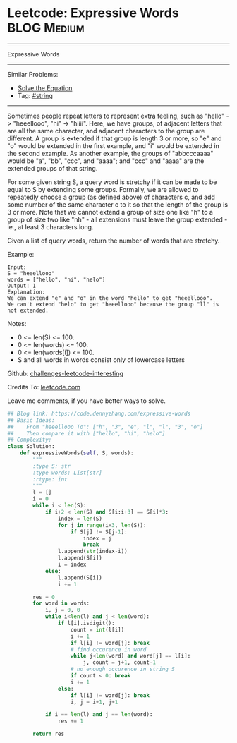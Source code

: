 * Leetcode: Expressive Words                                     :BLOG:Medium:
#+STARTUP: showeverything
#+OPTIONS: toc:nil \n:t ^:nil creator:nil d:nil
:PROPERTIES:
:type:     string
:END:
---------------------------------------------------------------------
Expressive Words
---------------------------------------------------------------------
Similar Problems:
- [[https://code.dennyzhang.com/solve-the-equation][Solve the Equation]]
- Tag: [[https://code.dennyzhang.com/tag/string][#string]]
---------------------------------------------------------------------
Sometimes people repeat letters to represent extra feeling, such as "hello" -> "heeellooo", "hi" -> "hiiii".  Here, we have groups, of adjacent letters that are all the same character, and adjacent characters to the group are different.  A group is extended if that group is length 3 or more, so "e" and "o" would be extended in the first example, and "i" would be extended in the second example.  As another example, the groups of "abbcccaaaa" would be "a", "bb", "ccc", and "aaaa"; and "ccc" and "aaaa" are the extended groups of that string.

For some given string S, a query word is stretchy if it can be made to be equal to S by extending some groups.  Formally, we are allowed to repeatedly choose a group (as defined above) of characters c, and add some number of the same character c to it so that the length of the group is 3 or more.  Note that we cannot extend a group of size one like "h" to a group of size two like "hh" - all extensions must leave the group extended - ie., at least 3 characters long.

Given a list of query words, return the number of words that are stretchy. 

Example:
#+BEGIN_EXAMPLE
Input: 
S = "heeellooo"
words = ["hello", "hi", "helo"]
Output: 1
Explanation: 
We can extend "e" and "o" in the word "hello" to get "heeellooo".
We can't extend "helo" to get "heeellooo" because the group "ll" is not extended.
#+END_EXAMPLE

Notes:

- 0 <= len(S) <= 100.
- 0 <= len(words) <= 100.
- 0 <= len(words[i]) <= 100.
- S and all words in words consist only of lowercase letters

Github: [[url-external:https://github.com/DennyZhang/challenges-leetcode-interesting/tree/master/expressive-words][challenges-leetcode-interesting]]

Credits To: [[url-external:https://leetcode.com/problems/expressive-words/description/][leetcode.com]]

Leave me comments, if you have better ways to solve.

#+BEGIN_SRC python
## Blog link: https://code.dennyzhang.com/expressive-words
## Basic Ideas:
##    From "heeellooo To": ["h", "3", "e", "l", "l", "3", "o"]
##    Then compare it with ["hello", "hi", "helo"]
## Complexity:
class Solution:
    def expressiveWords(self, S, words):
        """
        :type S: str
        :type words: List[str]
        :rtype: int
        """
        l = []
        i = 0
        while i < len(S):
            if i+2 < len(S) and S[i:i+3] == S[i]*3:
                index = len(S)
                for j in range(i+3, len(S)):
                    if S[j] != S[j-1]:
                        index = j
                        break
                l.append(str(index-i))
                l.append(S[i])
                i = index
            else:
                l.append(S[i])
                i += 1

        res = 0
        for word in words:
            i, j = 0, 0
            while i<len(l) and j < len(word):
                if l[i].isdigit():
                    count = int(l[i])
                    i += 1
                    if l[i] != word[j]: break
                    # find occurence in word
                    while j<len(word) and word[j] == l[i]:
                        j, count = j+1, count-1
                    # no enough occurence in string S
                    if count < 0: break
                    i += 1
                else:
                    if l[i] != word[j]: break
                    i, j = i+1, j+1

            if i == len(l) and j == len(word):
                res += 1

        return res
#+END_SRC
